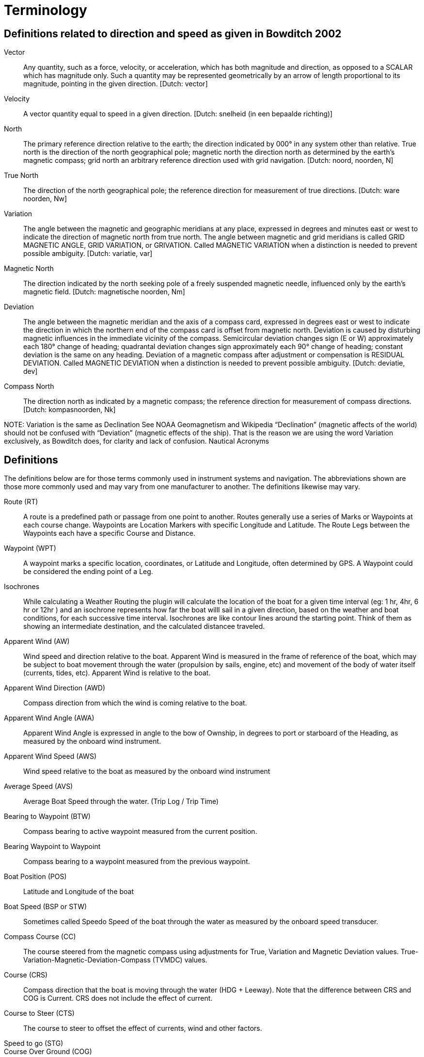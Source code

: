= Terminology

== Definitions related to direction and speed as given in Bowditch 2002

Vector;; Any quantity, such as a force, velocity, or acceleration, which
   has both magnitude and direction, as opposed to a SCALAR which has
   magnitude only. Such a quantity may be represented geometrically by
   an arrow of length proportional to its magnitude, pointing in the given
   direction. [Dutch: vector]

Velocity;;
   A vector quantity equal to speed in a given direction. [Dutch: snelheid
   (in een bepaalde richting)]

North;;
   The primary reference direction relative to the earth; the direction
   indicated by 000° in any system other than relative. True north is the
   direction of the north geographical pole; magnetic north the direction
   north as determined by the earth’s magnetic compass; grid north an
   arbitrary reference direction used with grid navigation. [Dutch: noord,
   noorden, N]

True North;;
   The direction of the north geographical pole; the reference direction for
   measurement of true directions. [Dutch: ware noorden, Nw]

Variation;;
   The angle between the magnetic and geographic meridians at any place,
   expressed in degrees and minutes east or west to indicate the direction
   of magnetic north from true north. The angle between magnetic and grid
   meridians is called GRID MAGNETIC ANGLE, GRID VARIATION, or GRIVATION.
   Called MAGNETIC VARIATION when a distinction is needed to prevent possible
   ambiguity. [Dutch: variatie, var]

Magnetic North;;
   The direction indicated by the north seeking pole of a freely suspended
   magnetic needle, influenced only by the earth’s magnetic field. [Dutch:
   magnetische noorden, Nm]

Deviation;;
   The angle between the magnetic meridian and the axis of a compass card,
   expressed in degrees east or west to indicate the direction in which the
   northern end of the compass card is offset from magnetic north. Deviation
   is caused by disturbing magnetic influences in the immediate vicinity of
   the compass. Semicircular deviation changes sign (E or W) approximately
   each 180° change of heading; quadrantal deviation changes sign
   approximately each 90° change of heading; constant deviation is the same
   on any heading. Deviation of a magnetic compass after adjustment or
   compensation is RESIDUAL DEVIATION. Called MAGNETIC DEVIATION when a
   distinction is needed to prevent possible ambiguity. [Dutch: deviatie, dev]

Compass North;;
   The direction north as indicated by a magnetic compass; the reference
   direction for measurement of compass directions. [Dutch: kompasnoorden, Nk]

NOTE:
Variation is the same as Declination See NOAA Geomagnetism and Wikipedia
“Declination” (magnetic affects of the world) should not be confused with
“Deviation” (magnetic effects of the ship). That is the reason we are using
the word Variation exclusively, as Bowditch does, for clarity and lack of confusion.
Nautical Acronyms

== Definitions

The definitions below are for those terms commonly used in instrument systems and
navigation. The abbreviations shown are those more commonly used and may vary from
one manufacturer to another. The definitions likewise may vary.

Route (RT);;
   A route is a predefined path or passage from one point to another. Routes
   generally use a series of Marks or Waypoints at each course change.
   Waypoints are Location Markers with specific Longitude and Latitude.
   The Route Legs between the Waypoints each have a specific Course and Distance.

Waypoint (WPT);;
  A waypoint marks a specific location, coordinates, or Latitude and Longitude,
  often determined by GPS. A Waypoint could be considered the ending point of
  a Leg.

Isochrones;;
  While calculating a Weather Routing the plugin will calculate the location
  of the boat for a given time interval (eg: 1 hr, 4hr, 6 hr or 12hr ) and
  an isochrone represents how far the boat willl sail in a given direction,
  based on the weather and boat conditions, for each successive time interval.
  Isochrones are like contour lines around the starting point. Think of them
  as showing an intermediate destination, and the calculated distancee traveled.

Apparent Wind (AW);;
  Wind speed and direction relative to the boat. Apparent Wind is measured in
  the frame of reference of the boat, which may be subject to boat movement
  through the water (propulsion by sails, engine, etc) and movement of the body
  of water itself (currents, tides, etc). Apparent Wind is relative to the boat.

Apparent Wind Direction (AWD);;
  Compass direction from which the wind is coming relative to the boat.

Apparent Wind Angle (AWA);;
  Apparent Wind Angle is expressed in angle to the bow of Ownship, in degrees
  to port or starboard of the Heading, as measured by the onboard wind instrument.

Apparent Wind Speed (AWS);;
  Wind speed relative to the boat as measured by the onboard wind instrument

Average Speed (AVS);;
  Average Boat Speed through the water. (Trip Log / Trip Time)

Bearing to Waypoint (BTW);;
  Compass bearing to active waypoint measured from the current position.

Bearing Waypoint to Waypoint;;
  Compass bearing to a waypoint measured from the previous waypoint.

Boat Position (POS);;
  Latitude and Longitude of the boat

Boat Speed (BSP or STW);;
  Sometimes called Speedo Speed of the boat through the water as measured by
  the onboard speed transducer.

Compass Course (CC);;
  The course steered from the magnetic compass using adjustments for True,
  Variation and Magnetic Deviation values.
  True-Variation-Magnetic-Deviation-Compass (TVMDC) values.
Course (CRS);;
  Compass direction that the boat is moving through the water (HDG + Leeway).
  Note that the difference between CRS and COG is Current. CRS does not
  include the effect of current.

Course to Steer (CTS);;
  The course to steer to offset the effect of currents, wind and other factors.

Speed to go (STG);;

Course Over Ground (COG);;
  Actual Compass direction that the boat is moving over the surface of the
  earth. (HDG + Leeway + Current) “The actual course you are moving along
  at the moment relative to the fixed land, meaning actual direction you
  travel regardless of the course steered and temporary variations in heading
  around this course. Things that cause COG to differ from heading include:
  current, leeway, poor helmsmanship, or compass errors.” Often derived from GPS.

Speed Over Ground (SOG);;
  The speed actually achieved which includes the effect or current set
  (direction) & drift (speed), wind and leeway and helmsman errrors. Same as
  SMG. Often derived from GPS.

Course Made Good (CMG);;
  Is the course actually steered which includes the effect of current set
  (direction) & drift (speed), wind and leeway and helmsman errrors. Note
  we distinguish COG (course over ground) from cmg (course made good), as one
  being present dynamic value, and the other being past. The phrase “course
  made good,” can be used to refer to a single track line or to the
  combination of several course changes between two points. If i sailed 1
  mile north and 1 mile east, i made good a course of 045. Or, if i tried
  to sail course 200 but was being set between 10 and 20°, then i might end
  up “making good a course” of say 214. The distinctions between terms is not
  often critical, but may help to clarify some communications.

Speed made good (SMG);;
  The speed actually achieved which includes the effect or current set
  (direction) & drift (speed), wind and leeway and helmsman errrors.

Cross Track Error (XTE);;
  The perpendicular distance from the direct route (rhumb line or great
  circle) between two waypoints to the current position of the boat (POS)

Dead Reckoning, also Ded Reckoning (DR);;
  Dead reckoning is the process of determining one’s present position by
  projecting known or estimated course(s) and speed(s) from a known past
  position, or predicting a future position by projecting known or estimated
  course(s) and speed(s) from a known present position. The DR position is
  only an approximate position.

Drift (DFT);;
  Speed that the water is moving. This movement may be caused by a number
  of factors, including; tide, ocean currents, river flows etc.

Electronic Chart Display & Information System (ECDIS);;
  An ECDIS is a computer-based navigation information system that complies
  with International Maritime Organization (IMO) regulations and can be used
  as an alternative to paper nautical charts. IMO refers to similar systems
  not meeting the regulations as Electronic Chart Systems (ECS)

Electronic Navigational Chart (ENC);;
  An ENC is an official database created by a national hydrographic office for
  use with an ECDIS. An ENC must conform to standards stated in the
  International Hydrographic Organization (IHO) Special Publication S-57
  before it can be certified as an ENC. Only ENCs can be used within ECDIS
  to meet the International Maritime Organisation (IMO) performance standard
  for ECDIS.

Ground Wind (GW);;
  Wind speed and direction relative to the ground (same as landspeople’s
  true wind). Ground Wind direction is expressed in compass direction.
  Ground Wind speed and direction is also relative to boats anchored or
  moored and stationary relative to the earth. Ground Wind is used in weather
  forecasts and reports.

Ground Wind Direction (GWD );;
  Wind direction relative to the ground (same as landspeople’s true wind).
  Ground Wind direction is expressed in compass direction.

Ground Wind Speed (GWS);;
 Wind speed relative to the ground.

Heading (HDG, HDT, HDM);;
  Compass direction in which the boat is pointed. The abbreviations HDT and
  HDM are typically used to distinguish between heading degrees true and
  heading degrees magnetic, whereas HDG does not infer either a true or a
  magnetic heading. Whether HDG displays true or magnetic values, will
  depend on sensor selection and system setup.

Heel (HEL);;
  Heeling Angle in degrees of the port/starboard inclination of the boat.
  Heeling angle is associated with the boat's lateral movement, or Leeway

Layline;;
  Theoretical COG that will be achieved if the current conditions (TWD, TWS,
  TWA, SET, DFT, BSP, HEL etc), remain constant. There are port and starboard
  laylines that represent port and starboard tacks (or gybes). There are boat
  laylines, which emanate from the boat, and waypoint laylines, which emanate
  from the active waypoint. They are used to indicate when it is beneficial to
  tack or gybe.

Leeway;;
  Leeway is the angle between the HDG and the CRS and results from the lateral
  movement experienced by the boat as she moves forward through the water..
  The empirical formula is that
  Leeway = -1 * k * Heel / BSP^2^. The formula itself is often called into
  question, especially with planning hulls. The k value, which is boat
  specific, will vary according to crew numbers and boat loading.

Log (LOG);;
  Record of distance travelled

NMEA National Marine Electronics Association has several standards NMEA0183
and NMEA2000. Nmea2000 uses manufacturer PGN's. Two Links for Nmea 0183 NMEA0183
Sentences and NMEA0183 Revealed

Set (SET);;
  Compass direction of moving water (In the direction of the moving water).
  This movement may be caused by a number of factors, including; tide, ocean
  currents, river flows etc.

Speed Over Ground (SOG);;
  Speed that the boat is moving over the surface of the earth or ground.

Speed Polars;;
  Theoretical values for maximum BSP for a range of given TWSs and TWAs.

Target (Boat Speed);;
  (BSP) Theoretical values for TWA and BSP for a range of given TWSs that
  result in the highest VMG. It is derived from the Speed Polars.
  https://sailzing.com/velocity-made-good-vmg/

Track (TRK);;
  A record of the ships position as it proceeds on its voyage.

True Wind (TW);;
  Wind speed and direction relative to the surface of the water. Sailors
  sail in the interface between air and water, therefore mariners' True Wind
  is relative to water and different from landspeople’s true wind. True wind
  is perceived when the boat is stationary in the water, but moving with the
  tide or current; similar to the wind in the plane of reference of a stick
  floating down a river. True wind is not adjusted for current, tide or
  leeway, and that is how Ground wind differs.

True Wind Direction (TWD);;
  Compass direction from which the wind is coming over the surface of the water.

True Wind Angle (TWA);;
  True Wind angle is typically expressed as angle to the bow of Ownship.
  Note that mariners use the expression Wind angle relative to the bow in
  degrees to port or starboard of CRS (some instrument systems do not consider
  leeway in the calculation of TWA and in this case TWA is the wind angle
  relative to the bow in degrees to port or starboard of HDG).

True Wind Speed (TWS);;
  Wind speed over the surface of the water.

Velocity Made on Course (VMC);;
  Speed achieved directly toward the active waypoint. The value of VMC changes
  the longer the tack. VMC decreases the greater the angle to the mark, until
  on the layline where it turns to “0” and then starts getting negative
  because the distance from the mark is increasing.

Velocity Made Good (VMG);;
  Speed achieved directly towards, or away from, the TWD. The average value
  of VMG is an indicator of optimum sailing angle, and should be used as a
  general indicator, however the skipper should be using Target Boat speed
  to sail at the optimum tacking angel. https://sailzing.com/velocity-made-good-vmg/

Estimated Time of Arrival (ETA);;
  ETA is not an accurate way to judge progress or performance in a tacking
  sailboat because it does not account for the greater distance sailed between
  waypoints. VMC (to Waypoint or Course) changes the longer the tack is
  (VMG decreases dramatically as the boat gets to the 'layline' for the mark,
  because of the increased angle from the mark) and VMG (to Wind) has similar
  problems because it is not relative to a destination. So these terms are
  not effective for sailing.

Tacking Time to Destination (TTD);;
  Calculates in advance how long it will take to tack (or jibe) a sailboat
  to a particular destination in particular wind conditions, including
  factors such as wind changes, currents, waves, boat polars, sail and boat
  bottom conditions. An approximation of performance. [From Sailtimer
  documents]. Tacking Time to Destination TTD may also provide a better
  measure of performance than ETA and VMG. Tacking performance is commonly
  judged by using Target boat speeds now.

Time to go (TTG);;


Turn Rate;;
  The AIS class A “Turn rate” signal normally comes from a gyro or satellite
  compass. It's not calculated by the AIS itself.

Heading Rate;;
  Heading rate is the rate of the heading which is typically derived from a
  magnetic compass. This is the absolute orientation of the boat.

== L-36 Sailing Terminology - Extensive list.

[%autowidth]
|=============================
| AWA | Apparent Wind Angle
| AWD | Apparent Wind Direction
| AWS | Apparent Wind Speed
| GWA | Ground Wind Angle
| GWD | Ground Wind Direction
| GWS | Ground Wind Speed
| TWA | True Wind Angle
| TWD | True Wind Direction
| TWS | True Wind Speed
| VMC | Velocity Made Good (to Waypoint, course)
| VMG | Velocity Made Good (to Wind)
| POS | Boat Position
| SPD | Boat speed thru the water
| SOG | Speed over ground -Gps
| COG | Course over ground (Includes the effect of HDG + Leeway + Current) -Gps
| CRS | Course - Compass direction that the boat is moving through the water (Includes effect of HDG + Leeway).
| HDG | Heading Compass direction in which the boat is pointed.
| HDT | Heading Compass True direction in which the boat is pointed.
| HDM | Heading Compass Magnetic direction in which the boat is pointed.
| DFT | Drift -Speed that the water is moving.
| SET | Compass -Direction water is moving towards
| LOG | Record of distance travelled
| XTE | Cross track error
| ETA | Estimated time of Arrival
| TTG | Time to Go
| BSP | or Target Boat Speed for various points of sail in various winds for optimal performance.
| TTD | Tacking time to Destination
| Leeway | Angle between the HDG and the CRS
| Track |
|=============================
